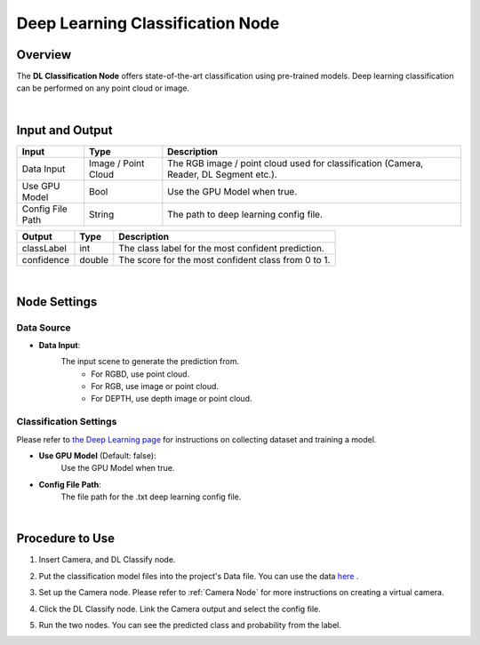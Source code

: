 Deep Learning Classification Node
======================================

Overview
--------------------
The **DL Classification Node** offers state-of-the-art classification using pre-trained models. 
Deep learning classification can be performed on any point cloud or image. 

.. image:: Images/dl_classify/dl_classify_overview_1.png
   :align: center

.. image:: Images/dl_classify/dl_classify_overview_2.png
   :align: center

|

Input and Output
--------------------

+----------------------------------------+-------------------------------+-----------------------------------------------------------------------------------------------+
| Input                                  | Type                          | Description                                                                                   |
+========================================+===============================+===============================================================================================+
| Data Input                             | Image / Point Cloud           | The RGB image / point cloud used for classification (Camera, Reader, DL Segment etc.).        |
+----------------------------------------+-------------------------------+-----------------------------------------------------------------------------------------------+
| Use GPU Model                          | Bool                          | Use the GPU Model when true.                                                                  |
+----------------------------------------+-------------------------------+-----------------------------------------------------------------------------------------------+
| Config File Path                       | String                        | The path to deep learning config file.                                                        |
+----------------------------------------+-------------------------------+-----------------------------------------------------------------------------------------------+

+-------------------------+-------------------+------------------------------------------------------------------------+
| Output                  | Type              | Description                                                            |
+=========================+===================+========================================================================+
| classLabel              | int               | The class label for the most confident prediction.                     |
+-------------------------+-------------------+------------------------------------------------------------------------+
| confidence              | double            | The score for the most confident class from 0 to 1.                    |
+-------------------------+-------------------+------------------------------------------------------------------------+

|

Node Settings
--------------------

Data Source
~~~~~~~~~~~

.. image:: Images/dl_classify/dl_classify_node_settings_data_source.png
   :align: center

- **Data Input**:
   The input scene to generate the prediction from.
      - For RGBD, use point cloud. 
      - For RGB, use image or point cloud.
      - For DEPTH, use depth image or point cloud.

**Classification Settings**
~~~~~~~~~~~~~~~~~~~~~~~~~~~

.. image:: Images/dl_classify/dl_classify_node_settings_classification_settings.png
   :align: center

Please refer to `the Deep Learning page <https://daoai-robotics-inc-daoai-vision-user-manual.readthedocs-hosted.com/en/latest/deep-learning/index.html#deep-learning>`_ for instructions on collecting dataset and training a model.

- **Use GPU Model** (Default: false):
   Use the GPU Model when true. 

- **Config File Path**:
   The file path for the .txt deep learning config file.

|

Procedure to Use
--------------------

1. Insert Camera, and DL Classify node.

.. image:: Images/dl_classify/dl_classify_procedure_1.png
   :scale: 80%

2. Put the classification model files into the project's Data file. You can use the data `here <https://daoairoboticsinc-my.sharepoint.com/:u:/g/personal/xchen_daoai_com/EUtovfHMSiVDigdkxL8L97QBhVFpUvYqrNoe-plD1lzUVA?e=EaegC1>`_ .

.. image:: Images/dl_classify/dl_classify_procedure_2.png
   :scale: 80%

3. Set up the Camera node. Please refer to :ref:`Camera Node` for more instructions on creating a virtual camera.

.. image:: Images/dl_classify/dl_classify_procedure_3.png
   :scale: 80%

4. Click the DL Classify node. Link the Camera output and select the config file.

.. image:: Images/dl_classify/dl_classify_procedure_4_1.png
   :scale: 98%

.. image:: Images/dl_classify/dl_classify_procedure_4_2.png
   :scale: 61%

5. Run the two nodes. You can see the predicted class and probability from the label.

.. image:: Images/dl_classify/dl_classify_procedure_5.png
   :scale: 90%